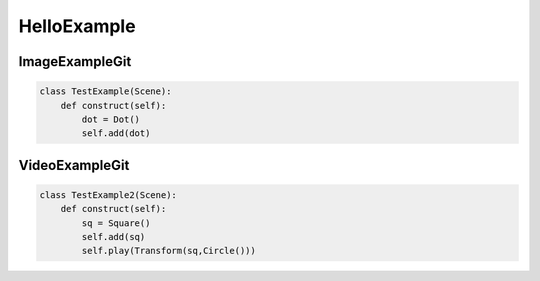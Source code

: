 HelloExample
============

ImageExampleGit
***********************

.. code-block:: python

    class TestExample(Scene):
        def construct(self):
            dot = Dot()
            self.add(dot)

.. raw:: html

    <img src="https://raw.githubusercontent.com/kolibril13/manim-snippets/master/Shapes-Geometrie/ShapeExample1.png" style="width:560px;height:315px;">



VideoExampleGit
***********************

.. code-block:: python

    class TestExample2(Scene):
        def construct(self):
            sq = Square()
            self.add(sq)
            self.play(Transform(sq,Circle()))

.. raw:: html

    <video width="560" height="315" controls>
        <source src="https://github.com/Elteoremadebeethoven/manim_3feb_docs.github.io/blob/master/source/videos/ApplyMethodExample.mp4?raw=true" type="video/mp4">
    </video>


